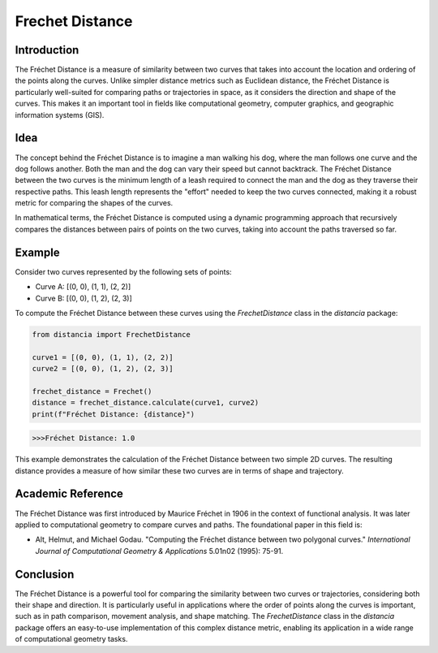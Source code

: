 Frechet Distance
================

Introduction
------------

The Fréchet Distance is a measure of similarity between two curves that takes into account the location and ordering of the points along the curves. Unlike simpler distance metrics such as Euclidean distance, the Fréchet Distance is particularly well-suited for comparing paths or trajectories in space, as it considers the direction and shape of the curves. This makes it an important tool in fields like computational geometry, computer graphics, and geographic information systems (GIS).

Idea
----

The concept behind the Fréchet Distance is to imagine a man walking his dog, where the man follows one curve and the dog follows another. Both the man and the dog can vary their speed but cannot backtrack. The Fréchet Distance between the two curves is the minimum length of a leash required to connect the man and the dog as they traverse their respective paths. This leash length represents the "effort" needed to keep the two curves connected, making it a robust metric for comparing the shapes of the curves.

In mathematical terms, the Fréchet Distance is computed using a dynamic programming approach that recursively compares the distances between pairs of points on the two curves, taking into account the paths traversed so far.

Example
-------

Consider two curves represented by the following sets of points:

- Curve A: [(0, 0), (1, 1), (2, 2)]
- Curve B: [(0, 0), (1, 2), (2, 3)]

To compute the Fréchet Distance between these curves using the `FrechetDistance` class in the `distancia` package:

.. code-block:: python

  from distancia import FrechetDistance

  curve1 = [(0, 0), (1, 1), (2, 2)]
  curve2 = [(0, 0), (1, 2), (2, 3)]

  frechet_distance = Frechet()
  distance = frechet_distance.calculate(curve1, curve2)
  print(f"Fréchet Distance: {distance}")

.. code-block:: bash

  >>>Fréchet Distance: 1.0



This example demonstrates the calculation of the Fréchet Distance between two simple 2D curves. The resulting distance provides a measure of how similar these two curves are in terms of shape and trajectory.

Academic Reference
------------------

The Fréchet Distance was first introduced by Maurice Fréchet in 1906 in the context of functional analysis. It was later applied to computational geometry to compare curves and paths. The foundational paper in this field is:

- Alt, Helmut, and Michael Godau. "Computing the Fréchet distance between two polygonal curves." *International Journal of Computational Geometry & Applications* 5.01n02 (1995): 75-91.

Conclusion
----------

The Fréchet Distance is a powerful tool for comparing the similarity between two curves or trajectories, considering both their shape and direction. It is particularly useful in applications where the order of points along the curves is important, such as in path comparison, movement analysis, and shape matching. The `FrechetDistance` class in the `distancia` package offers an easy-to-use implementation of this complex distance metric, enabling its application in a wide range of computational geometry tasks.
